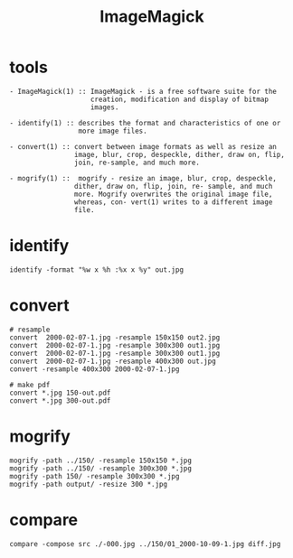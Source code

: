 #+title: ImageMagick
#+options: ^:nil num:nil author:nil email:nil creator:nil timestamp:nil

* tools

#+BEGIN_EXAMPLE
  - ImageMagick(1) :: ImageMagick - is a free software suite for the
                      creation, modification and display of bitmap
                      images.

  - identify(1) :: describes the format and characteristics of one or
                   more image files.

  - convert(1) :: convert between image formats as well as resize an
                  image, blur, crop, despeckle, dither, draw on, flip,
                  join, re-sample, and much more.

  - mogrify(1) ::  mogrify - resize an image, blur, crop, despeckle,
                  dither, draw on, flip, join, re- sample, and much
                  more. Mogrify overwrites the original image file,
                  whereas, con‐ vert(1) writes to a different image
                  file.
#+END_EXAMPLE

* identify

#+BEGIN_EXAMPLE
  identify -format "%w x %h :%x x %y" out.jpg
#+END_EXAMPLE

* convert

#+BEGIN_EXAMPLE
  # resample
  convert  2000-02-07-1.jpg -resample 150x150 out2.jpg
  convert  2000-02-07-1.jpg -resample 300x300 out1.jpg
  convert  2000-02-07-1.jpg -resample 300x300 out1.jpg
  convert  2000-02-07-1.jpg -resample 400x300 out.jpg
  convert -resample 400x300 2000-02-07-1.jpg 

  # make pdf
  convert *.jpg 150-out.pdf
  convert *.jpg 300-out.pdf
#+END_EXAMPLE

* mogrify

#+BEGIN_EXAMPLE
  mogrify -path ../150/ -resample 150x150 *.jpg
  mogrify -path ../150/ -resample 300x300 *.jpg
  mogrify -path 150/ -resample 300x300 *.jpg
  mogrify -path output/ -resize 300 *.jpg
#+END_EXAMPLE

* compare

#+BEGIN_EXAMPLE
  compare -compose src ./-000.jpg ../150/01_2000-10-09-1.jpg diff.jpg
#+END_EXAMPLE

